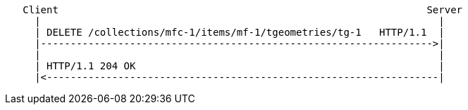 ....
   Client                                                              Server
     |                                                                   |
     | DELETE /collections/mfc-1/items/mf-1/tgeometries/tg-1   HTTP/1.1  |
     |------------------------------------------------------------------>|
     |                                                                   |
     | HTTP/1.1 204 OK                                                   |
     |<------------------------------------------------------------------|
....
